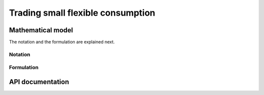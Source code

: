 .. _TradingSFC:

Trading small flexible consumption
==================================

Mathematical model
------------------

The notation and the formulation are explained next. 

Notation
^^^^^^^^


Formulation
^^^^^^^^^^^

API documentation
-----------------


